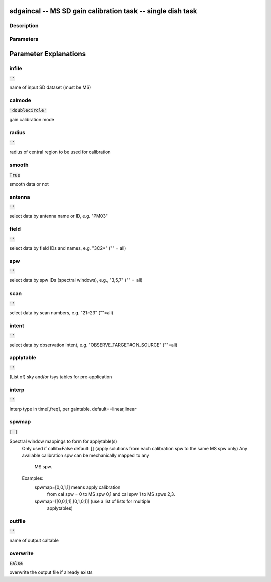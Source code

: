 sdgaincal -- MS SD gain calibration task -- single dish task
=======================================

Description
---------------------------------------


  


Parameters
---------------------------------------
.. list-table:: Title
   :widths: 25 25 50 
   :header-rows: 1
   * - Parameter
     - Default
     - Description
   * - infile
     - :code:`''`
     - name of input SD dataset (must be MS)
   * - calmode
     - :code:`'doublecircle'`
     - gain calibration mode ("doublecircle")
   * - radius
     - :code:`''`
     - radius of central region to be used for calibration
   * - smooth
     - :code:`True`
     - smooth data or not
   * - antenna
     - :code:`''`
     - select data by antenna name or ID, e.g. "PM03"
   * - field
     - :code:`''`
     - select data by field IDs and names, e.g. "3C2*" ("" = all)
   * - spw
     - :code:`''`
     - select data by spw IDs (spectral windows), e.g., "3,5,7" ("" = all)
   * - scan
     - :code:`''`
     - select data by scan numbers, e.g. "21~23" (""=all)
   * - intent
     - :code:`''`
     - select data by observation intent, e.g. "OBSERVE_TARGET#ON_SOURCE" (""=all)
   * - applytable
     - :code:`''`
     - (List of) sky and/or tsys tables for pre-application
   * - interp
     - :code:`''`
     - Interp type in time[,freq], per gaintable. default==linear,linear
   * - spwmap
     - :code:`[ ]`
     - Spectral window mappings to form for applytable(s)
   * - outfile
     - :code:`''`
     - name of output caltable
   * - overwrite
     - :code:`False`
     - overwrite the output file if already exists [True, False]


Parameter Explanations
=======================================



infile
---------------------------------------

:code:`''`

name of input SD dataset (must be MS)


calmode
---------------------------------------

:code:`'doublecircle'`

gain calibration mode


radius
---------------------------------------

:code:`''`

radius of central region to be used for calibration


smooth
---------------------------------------

:code:`True`

smooth data or not


antenna
---------------------------------------

:code:`''`

select data by antenna name or ID, e.g. "PM03"


field
---------------------------------------

:code:`''`

select data by field IDs and names, e.g. "3C2*" ("" = all)


spw
---------------------------------------

:code:`''`

select data by spw IDs (spectral windows), e.g., "3,5,7" ("" = all)


scan
---------------------------------------

:code:`''`

select data by scan numbers, e.g. "21~23" (""=all)


intent
---------------------------------------

:code:`''`

select data by observation intent, e.g. "OBSERVE_TARGET#ON_SOURCE" (""=all)


applytable
---------------------------------------

:code:`''`

(List of) sky and/or tsys tables for pre-application


interp
---------------------------------------

:code:`''`

Interp type in time[,freq], per gaintable. default==linear,linear


spwmap
---------------------------------------

:code:`[ ]`

Spectral window mappings to form for applytable(s)
                     Only used if callib=False
                     default: [] (apply solutions from each calibration spw to
                     the same MS spw only)
                     Any available calibration spw can be mechanically mapped to any 
                      MS spw. 
                     Examples:
                        spwmap=[0,0,1,1] means apply calibration 
                          from cal spw = 0 to MS spw 0,1 and cal spw 1 to MS spws 2,3.
                        spwmap=[[0,0,1,1],[0,1,0,1]] (use a list of lists for multiple
                          applytables)
    


outfile
---------------------------------------

:code:`''`

name of output caltable


overwrite
---------------------------------------

:code:`False`

overwrite the output file if already exists




